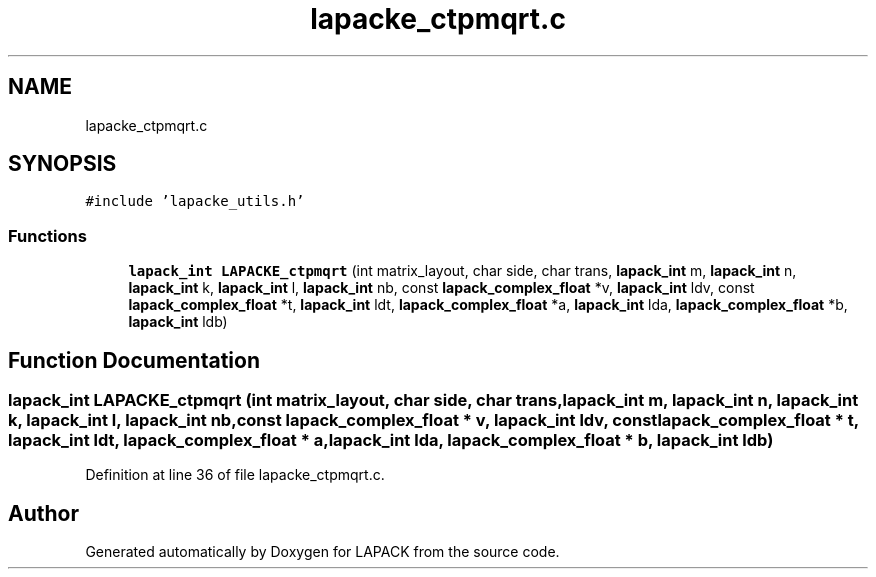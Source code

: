 .TH "lapacke_ctpmqrt.c" 3 "Tue Nov 14 2017" "Version 3.8.0" "LAPACK" \" -*- nroff -*-
.ad l
.nh
.SH NAME
lapacke_ctpmqrt.c
.SH SYNOPSIS
.br
.PP
\fC#include 'lapacke_utils\&.h'\fP
.br

.SS "Functions"

.in +1c
.ti -1c
.RI "\fBlapack_int\fP \fBLAPACKE_ctpmqrt\fP (int matrix_layout, char side, char trans, \fBlapack_int\fP m, \fBlapack_int\fP n, \fBlapack_int\fP k, \fBlapack_int\fP l, \fBlapack_int\fP nb, const \fBlapack_complex_float\fP *v, \fBlapack_int\fP ldv, const \fBlapack_complex_float\fP *t, \fBlapack_int\fP ldt, \fBlapack_complex_float\fP *a, \fBlapack_int\fP lda, \fBlapack_complex_float\fP *b, \fBlapack_int\fP ldb)"
.br
.in -1c
.SH "Function Documentation"
.PP 
.SS "\fBlapack_int\fP LAPACKE_ctpmqrt (int matrix_layout, char side, char trans, \fBlapack_int\fP m, \fBlapack_int\fP n, \fBlapack_int\fP k, \fBlapack_int\fP l, \fBlapack_int\fP nb, const \fBlapack_complex_float\fP * v, \fBlapack_int\fP ldv, const \fBlapack_complex_float\fP * t, \fBlapack_int\fP ldt, \fBlapack_complex_float\fP * a, \fBlapack_int\fP lda, \fBlapack_complex_float\fP * b, \fBlapack_int\fP ldb)"

.PP
Definition at line 36 of file lapacke_ctpmqrt\&.c\&.
.SH "Author"
.PP 
Generated automatically by Doxygen for LAPACK from the source code\&.
